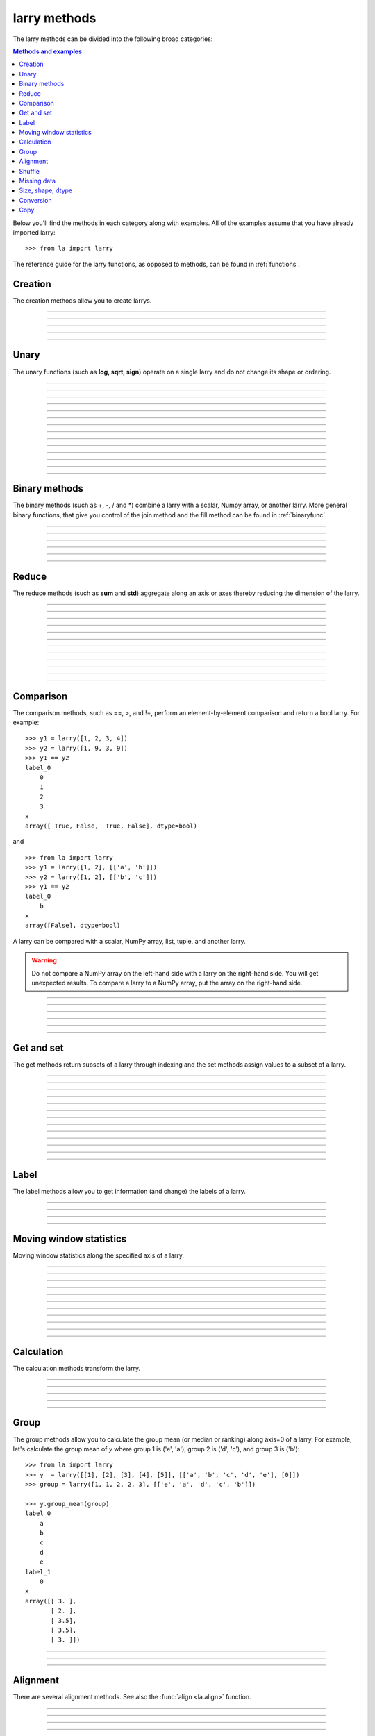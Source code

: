 .. _reference:

=============
larry methods
=============

The larry methods can be divided into the following broad categories:

.. contents:: Methods and examples

Below you'll find the methods in each category along with examples. All
of the examples assume that you have already imported larry::

    >>> from la import larry
    
The reference guide for the larry functions, as opposed to methods, can be
found in :ref:`functions`.     
    

.. _creation:

Creation
--------

The creation methods allow you to create larrys.

------------

.. automethod:: la.larry.__init__

------------

.. automethod:: la.larry.fromtuples

------------

.. automethod:: la.larry.fromlist

------------

.. automethod:: la.larry.fromdict

------------

.. automethod:: la.larry.fromcsv


Unary
-----

The unary functions (such as **log, sqrt, sign**) operate on a single larry
and do not change its shape or ordering.


------------
             
.. automethod:: la.larry.log

------------

.. automethod:: la.larry.exp

------------

.. automethod:: la.larry.sqrt

------------

.. automethod:: la.larry.sign

------------

.. automethod:: la.larry.power

------------

.. automethod:: la.larry.cumsum

------------

.. automethod:: la.larry.cumprod

------------

.. automethod:: la.larry.clip

------------

.. automethod:: la.larry.abs

------------

.. automethod:: la.larry.isnan

------------

.. automethod:: la.larry.isfinite

------------

.. automethod:: la.larry.isinf                   

------------

.. automethod:: la.larry.invert

------------

.. automethod:: la.larry.__invert__

             
Binary methods
--------------

The binary methods (such as +, -, / and *) combine a larry with a scalar,
Numpy array, or another larry. More general binary functions, that give you
control of the join method and the fill method can be found in
:ref:`binaryfunc`.

------------ 
             
.. automethod:: la.larry.__add__
             
------------

.. automethod:: la.larry.__sub__
             
------------

.. automethod:: la.larry.__div__
             
------------

.. automethod:: la.larry.__mul__

------------

.. automethod:: la.larry.__and__
             
------------

.. automethod:: la.larry.__or__
             

Reduce
------

The reduce methods (such as **sum** and **std**) aggregate along an axis or
axes thereby reducing the dimension of the larry.

------------
             
.. automethod:: la.larry.sum
             
------------

.. automethod:: la.larry.prod

------------

.. automethod:: la.larry.mean
             
------------

.. automethod:: la.larry.geometric_mean
             
------------

.. automethod:: la.larry.median
             
------------

.. automethod:: la.larry.std

------------

.. automethod:: la.larry.var
             
------------

.. automethod:: la.larry.max

------------

.. automethod:: la.larry.min

------------

.. automethod:: la.larry.any

------------

.. automethod:: la.larry.all

------------

.. automethod:: la.larry.lastrank                      
           
             
Comparison
-----------

The comparison methods, such as ==, >, and !=, perform an element-by-element
comparison and return a bool larry. For example::

    >>> y1 = larry([1, 2, 3, 4])
    >>> y2 = larry([1, 9, 3, 9])
    >>> y1 == y2
    label_0
        0
        1
        2
        3
    x
    array([ True, False,  True, False], dtype=bool)

and ::

    >>> from la import larry
    >>> y1 = larry([1, 2], [['a', 'b']])
    >>> y2 = larry([1, 2], [['b', 'c']])
    >>> y1 == y2
    label_0
        b
    x
    array([False], dtype=bool)
    
A larry can be compared with a scalar, NumPy array, list, tuple, and another
larry.

.. warning::

    Do not compare a NumPy array on the left-hand side with a larry on the
    right-hand side. You will get unexpected results. To compare a larry to
    a NumPy array, put the array on the right-hand side. 

------------

.. automethod:: la.larry.__eq__

------------

.. automethod:: la.larry.__ne__

------------

.. automethod:: la.larry.__lt__

------------

.. automethod:: la.larry.__gt__

------------

.. automethod:: la.larry.__le__

------------

.. automethod:: la.larry.__ne__ 

    
Get and set
-----------

The get methods return subsets of a larry through indexing and the set methods
assign values to a subset of a larry.

------------

.. automethod:: la.larry.__getitem__

------------

.. automethod:: la.larry.take

------------

.. automethod:: la.larry.lix

------------

.. automethod:: la.larry.__setitem__

------------

.. automethod:: la.larry.get

------------

.. automethod:: la.larry.set

------------

.. automethod:: la.larry.getx

------------

.. automethod:: la.larry.A

------------

.. automethod:: la.larry.getlabel

------------

.. automethod:: la.larry.fill

------------

.. automethod:: la.larry.pull

------------

.. automethod:: la.larry.keep_label

------------

.. automethod:: la.larry.keep_x


Label
-----

The label methods allow you to get information (and change) the labels of a
larry.

------------

.. automethod:: la.larry.maxlabel

------------

.. automethod:: la.larry.minlabel

------------

.. automethod:: la.larry.labelindex

------------

.. automethod:: la.larry.maplabel


Moving window statistics
------------------------

Moving window statistics along the specified axis of a larry.

------------

.. automethod:: la.larry.mov_sum

------------

.. automethod:: la.larry.mov_mean

------------

.. automethod:: la.larry.mov_var

------------

.. automethod:: la.larry.mov_std

------------

.. automethod:: la.larry.mov_min

------------

.. automethod:: la.larry.mov_max

------------

.. automethod:: la.larry.mov_ranking

------------

.. automethod:: la.larry.mov_count

------------

.. automethod:: la.larry.mov_median

------------

.. automethod:: la.larry.mov_func

------------

.. automethod:: la.larry.movingsum_forward


Calculation
----------- 

The calculation methods transform the larry.

------------

.. automethod:: la.larry.demean

------------

.. automethod:: la.larry.demedian

------------

.. automethod:: la.larry.zscore

------------

.. automethod:: la.larry.ranking

------------

.. automethod:: la.larry.quantile


Group
-----

The group methods allow you to calculate the group mean (or median or ranking)
along axis=0 of a larry. For example, let's calculate the group mean of *y*
where group 1 is ('e', 'a'), group 2 is ('d', 'c'), and group 3 is ('b')::

    >>> from la import larry
    >>> y  = larry([[1], [2], [3], [4], [5]], [['a', 'b', 'c', 'd', 'e'], [0]])
    >>> group = larry([1, 1, 2, 2, 3], [['e', 'a', 'd', 'c', 'b']])

    >>> y.group_mean(group)
    label_0
        a
        b
        c
        d
        e
    label_1
        0
    x
    array([[ 3. ],
           [ 2. ],
           [ 3.5],
           [ 3.5],
           [ 3. ]])
   
------------

.. automethod:: la.larry.group_ranking

------------

.. automethod:: la.larry.group_mean

------------

.. automethod:: la.larry.group_median   


Alignment
---------

There are several alignment methods. See also the :func:`align <la.align>`
function.
    
------------

.. automethod:: la.larry.morph

------------

.. automethod:: la.larry.morph_like

------------

.. automethod:: la.larry.merge

------------

.. automethod:: la.larry.squeeze

------------

.. automethod:: la.larry.lag

------------

.. automethod:: la.larry.sortaxis

------------

.. automethod:: la.larry.flipaxis


Shuffle
-------

The data and the labels of larrys can be randomly shuffled in-place.

------------

.. automethod:: la.larry.shuffle

------------

.. automethod:: la.larry.shufflelabel


.. _missing:

Missing data
------------

NaNs are treated as missing data in larry::

    >>> import la
    >>> y = larry([1.0, la.nan])
    >>> y.sum()
    1.0
    
Missing value makers for various dtypes:

============== ===============
dtype           missing marker
============== ===============
float           NaN
object          None
str             ''
int, bool, etc  Not supported
============== ===============

------------

.. automethod:: la.larry.ismissing     
    
------------

.. automethod:: la.larry.cut_missing

------------

.. automethod:: la.larry.push

------------

.. automethod:: la.larry.vacuum

------------

.. automethod:: la.larry.nan_replace       


   
Size, shape, dtype
------------------

Here are the methods that tell you about the size, shape, and dtype of larry.
Some of the methods (**T, flatten, unflatten**) change the shape of the larry.
    
------------

.. automethod:: la.larry.nx
    
------------

.. automethod:: la.larry.size
    
------------

.. automethod:: la.larry.shape
    
------------

.. automethod:: la.larry.ndim
    
------------

.. automethod:: la.larry.dtype
    
------------

.. automethod:: la.larry.astype
    
------------

.. automethod:: la.larry.T

------------

.. automethod:: la.larry.swapaxes
    
------------

.. automethod:: la.larry.flatten
    
------------

.. automethod:: la.larry.unflatten 

------------

.. automethod:: la.larry.insertaxis


Conversion
----------

Methods to convert larrys to other formats. For the corresponding 'from'
methods, see :ref:`creation`.

------------

.. automethod:: la.larry.totuples
    
------------

.. automethod:: la.larry.tolist         

------------

.. automethod:: la.larry.todict 

------------

.. automethod:: la.larry.tocsv         

------------

.. automethod:: la.larry.tofile         


Copy
----

Here are the methods that copy a larry or its components.  
 
------------

.. automethod:: la.larry.copy

------------

.. automethod:: la.larry.copylabel

------------

.. automethod:: la.larry.copyx

